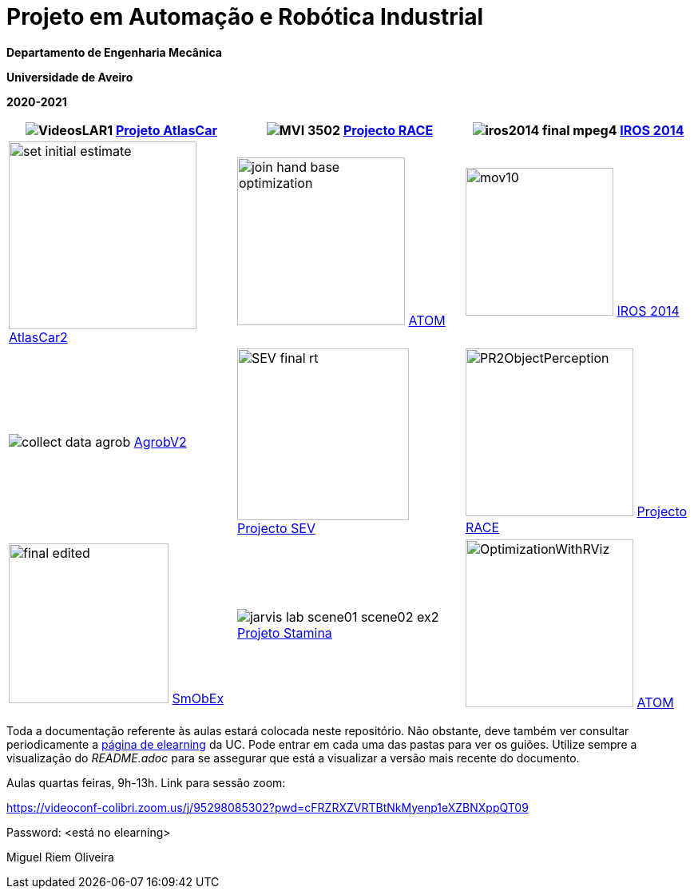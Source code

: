 # Projeto em Automação e Robótica Industrial

**Departamento de Engenharia Mecânica**

**Universidade de Aveiro**

**2020-2021**

//image::docs/intro_image.png[]


[cols="^.^,^.^,^.^", options="header"]
|===
//|Header 1 |Header 2 |Header 3

|image:docs/VideosLAR1.gif[]   https://github.com/lardemua/atlascar2[Projeto AtlasCar]
|image:docs/MVI_3502.gif[]   https://www.project-race.eu/[Projecto RACE]
|image:docs/iros2014_final_mpeg4.gif[]   https://www.iros2020.org/[IROS 2014]

|image:docs/set_initial_estimate.gif[width=235] https://github.com/lardemua/atlascar2[AtlasCar2]
|image:docs/join_hand_base_optimization.gif[width=210] https://github.com/lardemua/atom[ATOM]
|image:docs/mov10.gif[width=185] https://www.iros2020.org/[IROS 2014]

|image:docs/collect_data_agrob.gif[] https://www.researchgate.net/publication/335773466_Parallelization_of_a_Vine_Trunk_Detection_Algorithm_For_a_Real_Time_Robot_Localization_System/figures?lo=1[AgrobV2]
|image:docs/SEV_final_rt.gif[width=215] https://github.com/miguelriemoliveira/RustBot[Projecto SEV]
|image:docs/PR2ObjectPerception.gif[width=210] https://www.project-race.eu/[Projecto RACE]

|image:docs/final_edited.gif[width=200] https://github.com/lardemua/SmObEx[SmObEx]
|image:docs/jarvis_lab_scene01-scene02-ex2.gif[] https://criis.inesctec.pt/index.php/criis-projects/stamina/[Projeto Stamina]
|image:docs/OptimizationWithRViz.gif[width=210] https://github.com/lardemua/atom[ATOM]
|===

Toda a documentação referente às aulas estará colocada neste repositório. Não obstante, deve também ver consultar periodicamente a https://elearning.ua.pt/course/view.php?id=2011[página de elearning] da UC.
Pode entrar em cada uma das pastas para ver os guiões. Utilize sempre a visualização
do _README.adoc_ para se assegurar que está a visualizar a versão mais recente do documento.

Aulas quartas feiras, 9h-13h.
Link para sessão zoom:

https://videoconf-colibri.zoom.us/j/95298085302?pwd=cFRZRXZVRTBtNkMyenp1eXZBNXppQT09

Password: <está no elearning>

Miguel Riem Oliveira

